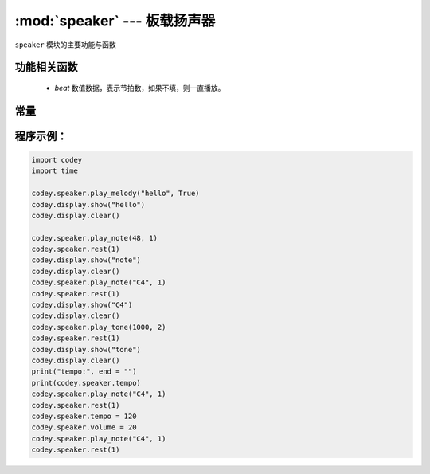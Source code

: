 :mod:`speaker` --- 板载扬声器
=============================================

.. module:: speaker
   :synopsis: 板载扬声器

``speaker`` 模块的主要功能与函数

功能相关函数
----------------------

.. function:: stop_sounds()

   停止所有声音。

.. function:: play_melody(file_name)

   播放音频文件，改函数播放时，不会阻塞，但连续调用的话，后一次播放操作会停止前一次的播放，参数：

   - *file_name* 字符串类型，烧录在程小奔flash中的wav格式的音频文件名，输入时，也可省略格式名 ``.wav``。
     可选择的音效文件有：

+------------+-------------+
| 音频文件    | 音效        |
+============+=============+
|hello.wav   |hello（哈喽） |
+------------+-------------+
|hi.wav      |hi（嗨）      |
+------------+-------------+
|bye.wav     |bye（拜）|
+------------+------------+
|yeah.wav    |yeah（耶）|
+------------+------------+
|wow.wav     |wow（哇哦）|
+------------+------------+
|laugh.wav   |laugh（笑声）|
+------------+------------+
|hum.wav     |hum（哼唱）|
+------------+------------+
|sad.wav     |sad（难过）|
+------------+------------+
|sigh.wav    |sigh（叹气）|
+------------+------------+
|annoyed.wav |annoyed（哼）|
+------------+------------+
|angry.wav   |angry（生气）|
+------------+------------+
|surprised.wav|scared（惊吓）|
+------------+------------+
|yummy.wav   |pettish（撒娇）|
+------------+------------+
|curious.wav |curious（好奇）|
+------------+------------+
|embarrassed.wav|embarrassed（尴尬）|
+------------+------------+
|ready.wav   |ready（准备）|
+------------+------------+
|sprint.wav  |sprint（冲刺）|
+------------+------------+
|sleepy.wav  |snore（打呼）|
+------------+------------+
|meow.wav    |meow(喵)|
+------------+------------+
|start.wav   |start（启动）|
+------------+------------+
|switch.wav  |switch（开关）|
+------------+------------+
|beeps.wav   |beeps（哔哔）|
+------------+------------+
|buzzing.wav |buzz（蜂鸣）|
+------------+------------+
|exhaust.wav |air-out（排气）|
+------------+------------+
|explosion.wav|explosion（爆炸）|
+------------+------------+
|gotcha.wav  |gotcha（获取）|
+------------+------------+
|hurt.wav    |painful（痛苦）|
+------------+------------+
|jump.wav    |jump（跳动）|
+------------+------------+
|laser.wav   |laser（激光）|
+------------+------------+
|level up.wav|level-up（升级）|
+------------+------------+
|low energy.wav|low-energy（低能量）|
+------------+------------+
|metal clash.wav|metal-clash（金属音）|
+------------+------------+
|prompt tone.wav|prompt-tone（提示）|
+------------+------------+
|right.wav   |right（正确）|
+------------+------------+
|wrong.wav   |wrong（错误）|
+------------+------------+
|ring.wav    |ringtone（铃声）|
+------------+------------+
|score.wav   |score（得分）|
+------------+------------+
|shot.wav    |shot（发射）|
+------------+------------+
|step_1.wav  |step_1（脚步声1）|
+------------+------------+
|step_2.wav  |step_2（脚步声2）|
+------------+------------+
|wake.wav    |activate（激活）|
+------------+------------+
|warning.wav |warning（警告）|
+------------+------------+

.. function:: play_melody_until_done(file_name)

   播放音频文件直到停止，该函数会阻塞播放，即在未播放完音效之前，后一条指令无法得到执行。参数：
   - *file_name* 字符串类型，烧录在程小奔flash中的wav格式的音频文件名，输入时，也可省略格式名 ``.wav``，具体可选参数见 ``play_melody``。

.. function:: play_note(note_num, beat = None)

   播放音符， 数字音符定义请参考： `scratch数字音符说明 <https://en.scratch-wiki.info/wiki/Play_Note_()_for_()_Beats_(block)>`_.，参数：

   - *note_num* 数值型，48 - 72，或者字符串类型，如"C4"。节拍与播放频率的对应表格如下：

+-------------+-------------+-------------+-------------+
| ['C2','65'] | ['D2','73'] | ['E2','82'] | ['F2','87'] |
+-------------+-------------+-------------+-------------+
| ['G2','98'] | ['A2','110'] | ['B2','123'] | ['C3','131'] |
+-------------+-------------+-------------+-------------+
| ['D3','147'] | ['E3','165'] | ['F3','175'] | ['G3','196'] |
+-------------+-------------+-------------+-------------+
| ['A3','220'] | ['B3','247'] | ['C4','262'] | ['D4','294'] |
+-------------+-------------+-------------+-------------+
| ['E4','330'] | ['F4','349'] | ['G4','392'] | ['A4','440'] |
+-------------+-------------+-------------+-------------+
| ['B4','494'] | ['C5','523'] | ['D5','587'] | ['E5','659'] |
+-------------+-------------+-------------+-------------+
| ['F5','698'] | ['G5','784'] | ['A5','880'] | ['B5','988'] |
+-------------+-------------+-------------+-------------+
| ['C6','1047'] | ['D6','1175'] | ['E6','1319'] | ['F6','1397'] |
+-------------+-------------+-------------+-------------+
| ['G6','1568'] | ['A6','1760'] | ['B6','1976'] | ['C7','2093'] |
+-------------+-------------+-------------+-------------+
| ['D7','2349'] | ['E7','2637'] | ['F7','2794'] | ['G7','3136'] |
+-------------+-------------+-------------+-------------+
| ['A7','3520'] | ['B7','3951'] | ['C8','4186'] | ['D8','4699'] |
+-------------+-------------+-------------+-------------+

  - *beat* 数值数据，表示节拍数，如果不填，则一直播放。

.. function:: play_tone(frequency, time = None)

   播放设定频率的声音，参数：

   - *frequency* 数值数据，播放声音的频率，其数值范围是 ``0 ~ 5000``。
   - *time* 数值数据，表示播放时间(单位是 毫秒-ms)，其数值范围是 ``0 ~ 数值范围极限``。

.. function:: rest(number)

   停止节拍数，参数：

   - *number* 数值数据，暂停的节拍数，其数值范围是 ``0 ~  数值范围极限``。

常量
----------------------

.. data:: speaker.volume

   数值数据，音量的大小的属性值，可以修改或者读取这个值。修改这个数值，可以控制音量的大小。其数值范围是 ``0 ~ 100``。


.. data:: speaker.tempo

   数值数据，表示播放速度的属性，其单位是bmp(beat per minute)，即每一个节拍的长度。  ``6 ~ 600``。 默认数值是60，即一个节拍的维持时间是1秒。
   ``rest`` 和 ``play_note`` 函数的节拍设置被这个常量所影响。

程序示例：
----------------------

.. code-block:: python

  import codey
  import time
  
  codey.speaker.play_melody("hello", True)
  codey.display.show("hello")
  codey.display.clear()
  
  codey.speaker.play_note(48, 1)
  codey.speaker.rest(1)
  codey.display.show("note")
  codey.display.clear()
  codey.speaker.play_note("C4", 1)
  codey.speaker.rest(1)
  codey.display.show("C4")
  codey.display.clear()
  codey.speaker.play_tone(1000, 2)
  codey.speaker.rest(1)
  codey.display.show("tone")
  codey.display.clear()
  print("tempo:", end = "")
  print(codey.speaker.tempo)
  codey.speaker.play_note("C4", 1)
  codey.speaker.rest(1)
  codey.speaker.tempo = 120
  codey.speaker.volume = 20
  codey.speaker.play_note("C4", 1)
  codey.speaker.rest(1)  
